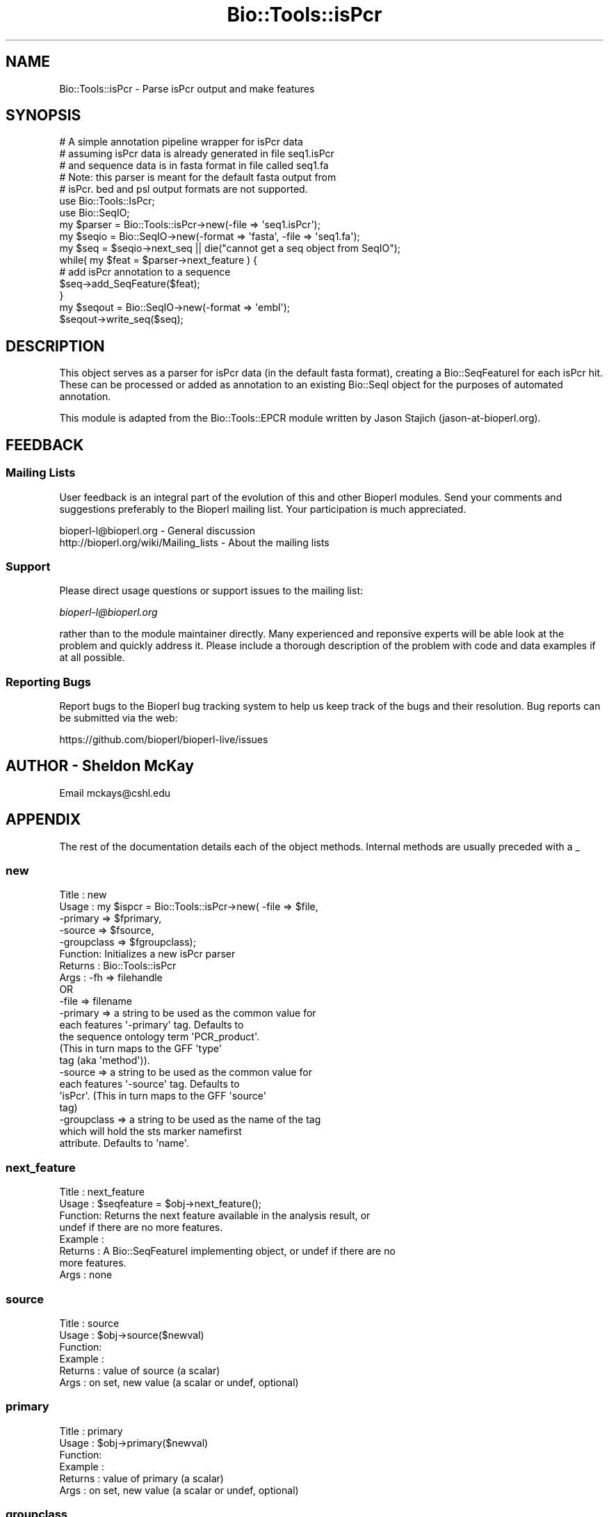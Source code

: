 .\" Automatically generated by Pod::Man 2.28 (Pod::Simple 3.29)
.\"
.\" Standard preamble:
.\" ========================================================================
.de Sp \" Vertical space (when we can't use .PP)
.if t .sp .5v
.if n .sp
..
.de Vb \" Begin verbatim text
.ft CW
.nf
.ne \\$1
..
.de Ve \" End verbatim text
.ft R
.fi
..
.\" Set up some character translations and predefined strings.  \*(-- will
.\" give an unbreakable dash, \*(PI will give pi, \*(L" will give a left
.\" double quote, and \*(R" will give a right double quote.  \*(C+ will
.\" give a nicer C++.  Capital omega is used to do unbreakable dashes and
.\" therefore won't be available.  \*(C` and \*(C' expand to `' in nroff,
.\" nothing in troff, for use with C<>.
.tr \(*W-
.ds C+ C\v'-.1v'\h'-1p'\s-2+\h'-1p'+\s0\v'.1v'\h'-1p'
.ie n \{\
.    ds -- \(*W-
.    ds PI pi
.    if (\n(.H=4u)&(1m=24u) .ds -- \(*W\h'-12u'\(*W\h'-12u'-\" diablo 10 pitch
.    if (\n(.H=4u)&(1m=20u) .ds -- \(*W\h'-12u'\(*W\h'-8u'-\"  diablo 12 pitch
.    ds L" ""
.    ds R" ""
.    ds C` ""
.    ds C' ""
'br\}
.el\{\
.    ds -- \|\(em\|
.    ds PI \(*p
.    ds L" ``
.    ds R" ''
.    ds C`
.    ds C'
'br\}
.\"
.\" Escape single quotes in literal strings from groff's Unicode transform.
.ie \n(.g .ds Aq \(aq
.el       .ds Aq '
.\"
.\" If the F register is turned on, we'll generate index entries on stderr for
.\" titles (.TH), headers (.SH), subsections (.SS), items (.Ip), and index
.\" entries marked with X<> in POD.  Of course, you'll have to process the
.\" output yourself in some meaningful fashion.
.\"
.\" Avoid warning from groff about undefined register 'F'.
.de IX
..
.nr rF 0
.if \n(.g .if rF .nr rF 1
.if (\n(rF:(\n(.g==0)) \{
.    if \nF \{
.        de IX
.        tm Index:\\$1\t\\n%\t"\\$2"
..
.        if !\nF==2 \{
.            nr % 0
.            nr F 2
.        \}
.    \}
.\}
.rr rF
.\" ========================================================================
.\"
.IX Title "Bio::Tools::isPcr 3"
.TH Bio::Tools::isPcr 3 "2021-02-03" "perl v5.22.0" "User Contributed Perl Documentation"
.\" For nroff, turn off justification.  Always turn off hyphenation; it makes
.\" way too many mistakes in technical documents.
.if n .ad l
.nh
.SH "NAME"
Bio::Tools::isPcr \- Parse isPcr output and make features
.SH "SYNOPSIS"
.IX Header "SYNOPSIS"
.Vb 3
\&    # A simple annotation pipeline wrapper for isPcr data
\&    # assuming isPcr data is already generated in file seq1.isPcr
\&    # and sequence data is in fasta format in file called seq1.fa
\&
\&    # Note: this parser is meant for the default fasta output from
\&    # isPcr.  bed and psl output formats are not supported.
\&
\&    use Bio::Tools::IsPcr;
\&    use Bio::SeqIO;
\&    my $parser = Bio::Tools::isPcr\->new(\-file => \*(Aqseq1.isPcr\*(Aq);
\&    my $seqio = Bio::SeqIO\->new(\-format => \*(Aqfasta\*(Aq, \-file => \*(Aqseq1.fa\*(Aq);
\&    my $seq = $seqio\->next_seq || die("cannot get a seq object from SeqIO");
\&
\&    while( my $feat = $parser\->next_feature ) {
\&        # add isPcr annotation to a sequence
\&        $seq\->add_SeqFeature($feat);
\&    }
\&    my $seqout = Bio::SeqIO\->new(\-format => \*(Aqembl\*(Aq);
\&    $seqout\->write_seq($seq);
.Ve
.SH "DESCRIPTION"
.IX Header "DESCRIPTION"
This object serves as a parser for isPcr data (in the default fasta
format), creating a Bio::SeqFeatureI for each isPcr hit.  
These can be processed or added as annotation to an existing
Bio::SeqI object for the purposes of automated annotation.
.PP
This module is adapted from the Bio::Tools::EPCR module
written by Jason Stajich (jason\-at\-bioperl.org).
.SH "FEEDBACK"
.IX Header "FEEDBACK"
.SS "Mailing Lists"
.IX Subsection "Mailing Lists"
User feedback is an integral part of the evolution of this and other
Bioperl modules. Send your comments and suggestions preferably to
the Bioperl mailing list.  Your participation is much appreciated.
.PP
.Vb 2
\&  bioperl\-l@bioperl.org                  \- General discussion
\&  http://bioperl.org/wiki/Mailing_lists  \- About the mailing lists
.Ve
.SS "Support"
.IX Subsection "Support"
Please direct usage questions or support issues to the mailing list:
.PP
\&\fIbioperl\-l@bioperl.org\fR
.PP
rather than to the module maintainer directly. Many experienced and 
reponsive experts will be able look at the problem and quickly 
address it. Please include a thorough description of the problem 
with code and data examples if at all possible.
.SS "Reporting Bugs"
.IX Subsection "Reporting Bugs"
Report bugs to the Bioperl bug tracking system to help us keep track
of the bugs and their resolution. Bug reports can be submitted via the
web:
.PP
.Vb 1
\&  https://github.com/bioperl/bioperl\-live/issues
.Ve
.SH "AUTHOR \- Sheldon McKay"
.IX Header "AUTHOR - Sheldon McKay"
Email mckays@cshl.edu
.SH "APPENDIX"
.IX Header "APPENDIX"
The rest of the documentation details each of the object methods.
Internal methods are usually preceded with a _
.SS "new"
.IX Subsection "new"
.Vb 5
\& Title   : new
\& Usage   : my $ispcr = Bio::Tools::isPcr\->new( \-file => $file,
\&                                              \-primary => $fprimary, 
\&                                              \-source => $fsource,
\&                                              \-groupclass => $fgroupclass);
\&
\& Function: Initializes a new isPcr parser
\& Returns : Bio::Tools::isPcr
\& Args    : \-fh   => filehandle
\&           OR
\&           \-file => filename
\&
\&           \-primary => a string to be used as the common value for
\&                       each features \*(Aq\-primary\*(Aq tag.  Defaults to
\&                       the sequence ontology term \*(AqPCR_product\*(Aq.  
\&                       (This in turn maps to the GFF \*(Aqtype\*(Aq
\&                       tag (aka \*(Aqmethod\*(Aq)).
\&
\&            \-source => a string to be used as the common value for
\&                       each features \*(Aq\-source\*(Aq tag.  Defaults to
\&                       \*(AqisPcr\*(Aq. (This in turn maps to the GFF \*(Aqsource\*(Aq
\&                       tag)
\&
\&            \-groupclass => a string to be used as the name of the tag
\&                           which will hold the sts marker namefirst
\&                           attribute.  Defaults to \*(Aqname\*(Aq.
.Ve
.SS "next_feature"
.IX Subsection "next_feature"
.Vb 8
\& Title   : next_feature
\& Usage   : $seqfeature = $obj\->next_feature();
\& Function: Returns the next feature available in the analysis result, or
\&           undef if there are no more features.
\& Example :
\& Returns : A Bio::SeqFeatureI implementing object, or undef if there are no
\&           more features.
\& Args    : none
.Ve
.SS "source"
.IX Subsection "source"
.Vb 6
\& Title   : source
\& Usage   : $obj\->source($newval)
\& Function: 
\& Example : 
\& Returns : value of source (a scalar)
\& Args    : on set, new value (a scalar or undef, optional)
.Ve
.SS "primary"
.IX Subsection "primary"
.Vb 6
\& Title   : primary
\& Usage   : $obj\->primary($newval)
\& Function: 
\& Example : 
\& Returns : value of primary (a scalar)
\& Args    : on set, new value (a scalar or undef, optional)
.Ve
.SS "groupclass"
.IX Subsection "groupclass"
.Vb 6
\& Title   : groupclass
\& Usage   : $obj\->groupclass($newval)
\& Function: 
\& Example : 
\& Returns : value of groupclass (a scalar)
\& Args    : on set, new value (a scalar or undef, optional)
.Ve
